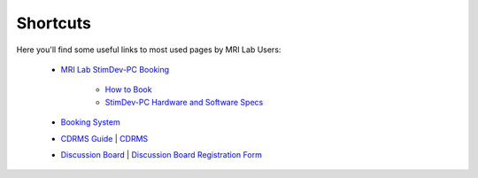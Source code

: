 Shortcuts
==================

Here you'll find some useful links to most used pages by MRI Lab Users:

  - `MRI Lab StimDev-PC Booking <https://calendar.app.google/6tfAiucF8KDonYSy7>`_

      - `How to Book <https://cimec-mrilab-wiki.readthedocs.io/en/latest/pages/howto.html#stim-pc-booking>`_

      - `StimDev-PC Hardware and Software Specs <https://cimec-mrilab-wiki.readthedocs.io/en/latest/pages/equipment.html#stimulation-pcs>`_

  - `Booking System <https://apps.cimec.unitn.it/cis/calendar.php>`_

  - `CDRMS Guide <https://cimec-mrilab-wiki.readthedocs.io/en/latest/pages/cdrms.html>`_ | `CDRMS <https://dicom.cimec.unitn.it>`_

  - `Discussion Board <https://github.com/orgs/LNIFMRI-Lab/discussions>`_ | `Discussion Board Registration Form <https://forms.gle/s7nn7CRL5LL1yviq7>`_
